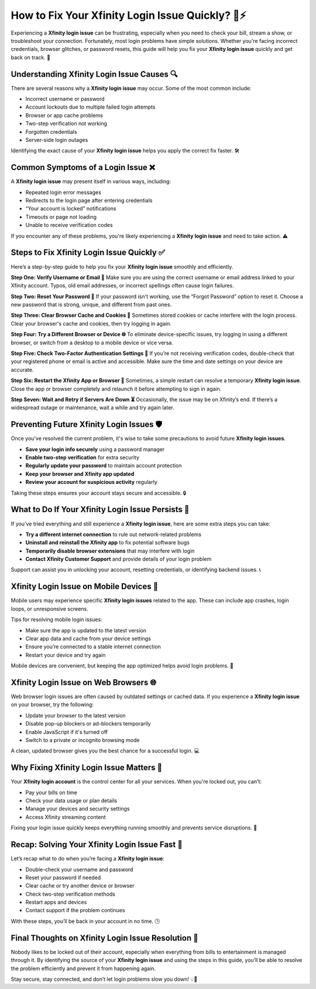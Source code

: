 How to Fix Your Xfinity Login Issue Quickly? 🔐⚡
===============================================

Experiencing a **Xfinity login issue** can be frustrating, especially when you need to check your bill, stream a show, or troubleshoot your connection. Fortunately, most login problems have simple solutions. Whether you're facing incorrect credentials, browser glitches, or password resets, this guide will help you fix your **Xfinity login issue** quickly and get back on track. 🚀

.. image:: login-now.gif
   :alt: My Project Logo
   :width: 400px
   :align: center
   :target: https://aclogportal.com/xfinity-login


Understanding Xfinity Login Issue Causes 🔍
------------------------------------------

There are several reasons why a **Xfinity login issue** may occur. Some of the most common include:

- Incorrect username or password  
- Account lockouts due to multiple failed login attempts  
- Browser or app cache problems  
- Two-step verification not working  
- Forgotten credentials  
- Server-side login outages  

Identifying the exact cause of your **Xfinity login issue** helps you apply the correct fix faster. 🛠️

Common Symptoms of a Login Issue ❌
-----------------------------------

A **Xfinity login issue** may present itself in various ways, including:

- Repeated login error messages  
- Redirects to the login page after entering credentials  
- “Your account is locked” notifications  
- Timeouts or page not loading  
- Unable to receive verification codes  

If you encounter any of these problems, you're likely experiencing a **Xfinity login issue** and need to take action. ⚠️

Steps to Fix Xfinity Login Issue Quickly ✅
-------------------------------------------

Here’s a step-by-step guide to help you fix your **Xfinity login issue** smoothly and efficiently.

**Step One: Verify Username or Email 📧**  
Make sure you are using the correct username or email address linked to your Xfinity account. Typos, old email addresses, or incorrect spellings often cause login failures.

**Step Two: Reset Your Password 🔐**  
If your password isn't working, use the “Forgot Password” option to reset it. Choose a new password that is strong, unique, and different from past ones.

**Step Three: Clear Browser Cache and Cookies 🧹**  
Sometimes stored cookies or cache interfere with the login process. Clear your browser's cache and cookies, then try logging in again.

**Step Four: Try a Different Browser or Device 🌐**  
To eliminate device-specific issues, try logging in using a different browser, or switch from a desktop to a mobile device or vice versa.

**Step Five: Check Two-Factor Authentication Settings 📲**  
If you’re not receiving verification codes, double-check that your registered phone or email is active and accessible. Make sure the time and date settings on your device are accurate.

**Step Six: Restart the Xfinity App or Browser 🔄**  
Sometimes, a simple restart can resolve a temporary **Xfinity login issue**. Close the app or browser completely and relaunch it before attempting to sign in again.

**Step Seven: Wait and Retry if Servers Are Down ⏳**  
Occasionally, the issue may be on Xfinity’s end. If there’s a widespread outage or maintenance, wait a while and try again later.

Preventing Future Xfinity Login Issues 🛡️
-----------------------------------------

Once you've resolved the current problem, it's wise to take some precautions to avoid future **Xfinity login issues**.

- **Save your login info securely** using a password manager  
- **Enable two-step verification** for extra security  
- **Regularly update your password** to maintain account protection  
- **Keep your browser and Xfinity app updated**  
- **Review your account for suspicious activity** regularly  

Taking these steps ensures your account stays secure and accessible. 🔒

What to Do If Your Xfinity Login Issue Persists 🤔
--------------------------------------------------

If you’ve tried everything and still experience a **Xfinity login issue**, here are some extra steps you can take:

- **Try a different internet connection** to rule out network-related problems  
- **Uninstall and reinstall the Xfinity app** to fix potential software bugs  
- **Temporarily disable browser extensions** that may interfere with login  
- **Contact Xfinity Customer Support** and provide details of your login problem  

Support can assist you in unlocking your account, resetting credentials, or identifying backend issues. 📞

Xfinity Login Issue on Mobile Devices 📱
----------------------------------------

Mobile users may experience specific **Xfinity login issues** related to the app. These can include app crashes, login loops, or unresponsive screens.

Tips for resolving mobile login issues:

- Make sure the app is updated to the latest version  
- Clear app data and cache from your device settings  
- Ensure you’re connected to a stable internet connection  
- Restart your device and try again  

Mobile devices are convenient, but keeping the app optimized helps avoid login problems. 🧰

Xfinity Login Issue on Web Browsers 🌐
--------------------------------------

Web browser login issues are often caused by outdated settings or cached data. If you experience a **Xfinity login issue** on your browser, try the following:

- Update your browser to the latest version  
- Disable pop-up blockers or ad-blockers temporarily  
- Enable JavaScript if it's turned off  
- Switch to a private or incognito browsing mode  

A clean, updated browser gives you the best chance for a successful login. 💻

Why Fixing Xfinity Login Issue Matters 🎯
-----------------------------------------

Your **Xfinity login account** is the control center for all your services. When you're locked out, you can't:

- Pay your bills on time  
- Check your data usage or plan details  
- Manage your devices and security settings  
- Access Xfinity streaming content  

Fixing your login issue quickly keeps everything running smoothly and prevents service disruptions. 🚦

Recap: Solving Your Xfinity Login Issue Fast 🧭
----------------------------------------------

Let’s recap what to do when you’re facing a **Xfinity login issue**:

- Double-check your username and password  
- Reset your password if needed  
- Clear cache or try another device or browser  
- Check two-step verification methods  
- Restart apps and devices  
- Contact support if the problem continues  

With these steps, you’ll be back in your account in no time. 🕒

Final Thoughts on Xfinity Login Issue Resolution 💬
---------------------------------------------------

Nobody likes to be locked out of their account, especially when everything from bills to entertainment is managed through it. By identifying the source of your **Xfinity login issue** and using the steps in this guide, you’ll be able to resolve the problem efficiently and prevent it from happening again.

Stay secure, stay connected, and don’t let login problems slow you down! 💡📲
